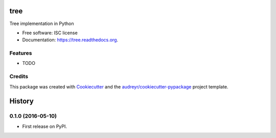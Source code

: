 ===============================
tree
===============================

.. image:: https://img.shields.io/pypi/v/tree.svg
        :target: https://pypi.python.org/pypi/tree

.. image:: https://img.shields.io/travis/hunguyen1702/tree.svg
        :target: https://travis-ci.org/hunguyen1702/tree

.. image:: https://readthedocs.org/projects/tree/badge/?version=latest
        :target: https://readthedocs.org/projects/tree/?badge=latest
        :alt: Documentation Status


Tree implementation in Python

* Free software: ISC license
* Documentation: https://tree.readthedocs.org.

Features
--------

* TODO

Credits
---------

This package was created with Cookiecutter_ and the `audreyr/cookiecutter-pypackage`_ project template.

.. _Cookiecutter: https://github.com/audreyr/cookiecutter
.. _`audreyr/cookiecutter-pypackage`: https://github.com/audreyr/cookiecutter-pypackage


=======
History
=======

0.1.0 (2016-05-10)
------------------

* First release on PyPI.


